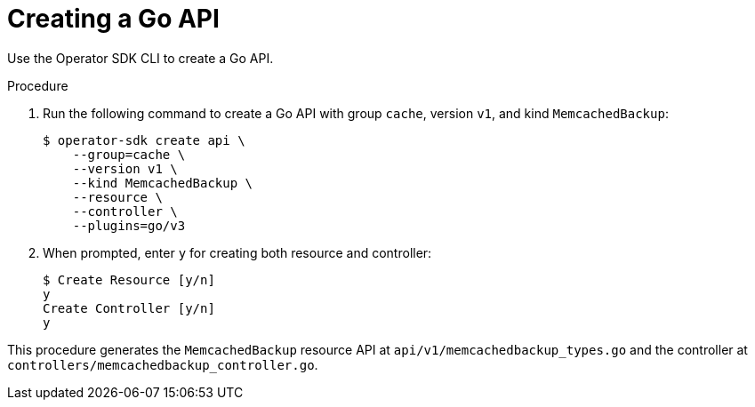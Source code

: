// Module included in the following assemblies:
//
// * operators/operator_sdk/helm/osdk-hybrid-helm.adoc

:_content-type: PROCEDURE
[id="osdk-hh-create-go-api_{context}"]
= Creating a Go API

Use the Operator SDK CLI to create a Go API.

.Procedure

. Run the following command to create a Go API with group `cache`, version `v1`, and kind `MemcachedBackup`:
+
[source,terminal]
----
$ operator-sdk create api \
    --group=cache \
    --version v1 \
    --kind MemcachedBackup \
    --resource \
    --controller \
    --plugins=go/v3
----

. When prompted, enter `y` for creating both resource and controller:
+
[source,terminal]
----
$ Create Resource [y/n]
y
Create Controller [y/n]
y
----

This procedure generates the `MemcachedBackup` resource API at `api/v1/memcachedbackup_types.go` and the controller at `controllers/memcachedbackup_controller.go`.
